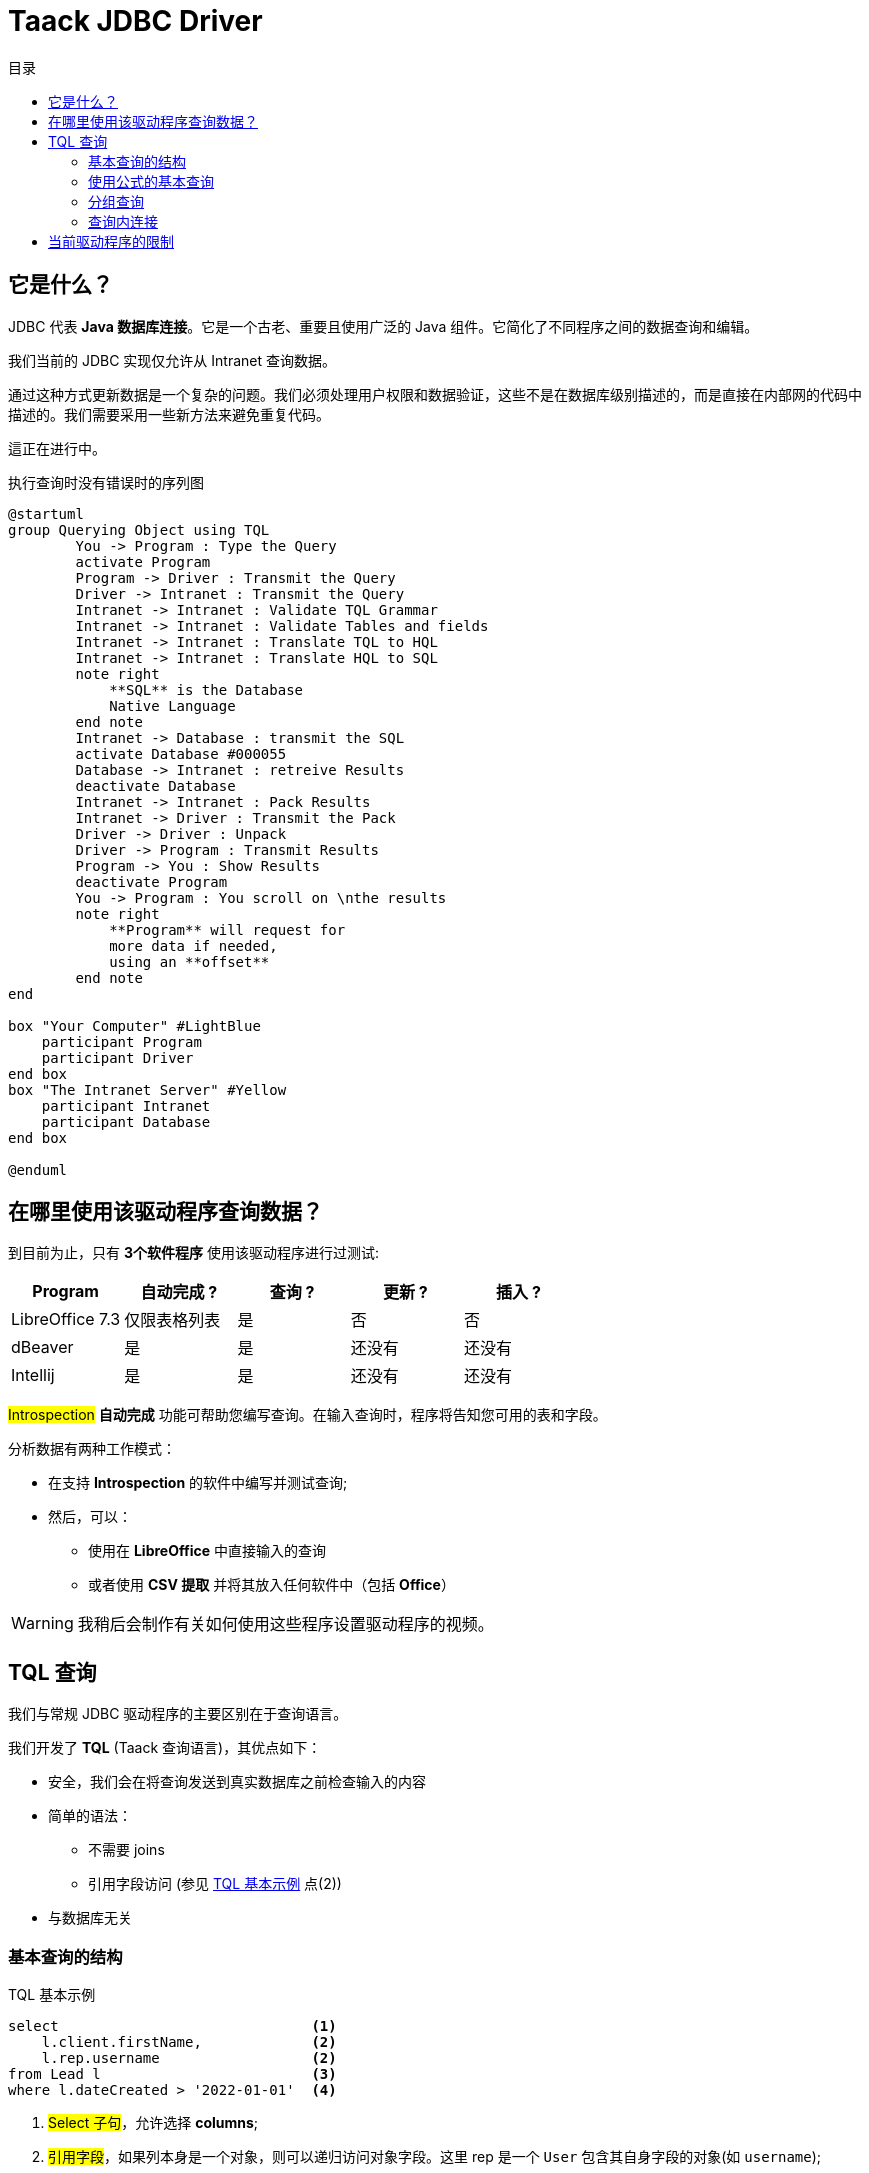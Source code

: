 = Taack JDBC Driver
:doctype: book
:taack-category: 0|more/JDBC
:toc:
:toc-title: 目录
:source-highlighter: rouge
:icons: font

== 它是什么？

JDBC 代表 *Java 数据库连接*。它是一个古老、重要且使用广泛的 Java 组件。它简化了不同程序之间的数据查询和编辑。

我们当前的 JDBC 实现仅允许从 Intranet 查询数据。

通过这种方式更新数据是一个复杂的问题。我们必须处理用户权限和数据验证，这些不是在数据库级别描述的，而是直接在内部网的代码中描述的。我们需要采用一些新方法来避免重复代码。

這正在进行中。

.执行查询时没有错误时的序列图
[plantuml,format="svg",opts="online"]
----
@startuml
group Querying Object using TQL
        You -> Program : Type the Query
        activate Program
        Program -> Driver : Transmit the Query
        Driver -> Intranet : Transmit the Query
        Intranet -> Intranet : Validate TQL Grammar
        Intranet -> Intranet : Validate Tables and fields
        Intranet -> Intranet : Translate TQL to HQL
        Intranet -> Intranet : Translate HQL to SQL
        note right
            **SQL** is the Database
            Native Language
        end note
        Intranet -> Database : transmit the SQL
        activate Database #000055
        Database -> Intranet : retreive Results
        deactivate Database
        Intranet -> Intranet : Pack Results
        Intranet -> Driver : Transmit the Pack
        Driver -> Driver : Unpack
        Driver -> Program : Transmit Results
        Program -> You : Show Results
        deactivate Program
        You -> Program : You scroll on \nthe results
        note right
            **Program** will request for
            more data if needed,
            using an **offset**
        end note
end

box "Your Computer" #LightBlue
    participant Program
    participant Driver
end box
box "The Intranet Server" #Yellow
    participant Intranet
    participant Database
end box

@enduml
----

== 在哪里使用该驱动程序查询数据？

到目前为止，只有 *3个软件程序* 使用该驱动程序进行过测试:
|===
|Program            |自动完成 ?|查询 ? |更新 ? | 插入 ?

|LibreOffice 7.3    |仅限表格列表|是        |否         | 否
|dBeaver            |是            |是        |还没有    | 还没有
|Intellij           |是            |是        |还没有    | 还没有
|===

#Introspection# *自动完成* 功能可帮助您编写查询。在输入查询时，程序将告知您可用的表和字段。

分析数据有两种工作模式：

* 在支持 *Introspection* 的软件中编写并测试查询;
* 然后，可以：
** 使用在 *LibreOffice* 中直接输入的查询
** 或者使用 *CSV 提取* 并将其放入任何软件中（包括 *Office*）

WARNING: 我稍后会制作有关如何使用这些程序设置驱动程序的视频。

== TQL 查询

我们与常规 JDBC 驱动程序的主要区别在于查询语言。

我们开发了 *TQL* (Taack 查询语言)，其优点如下：

* 安全，我们会在将查询发送到真实数据库之前检查输入的内容
* 简单的语法：
** 不需要 joins
** 引用字段访问 (参见 <<easy-syntax>> 点(2))
* 与数据库无关

=== 基本查询的结构

[source,sql]
[[easy-syntax]]
.TQL 基本示例
----
select                              <1>
    l.client.firstName,             <2>
    l.rep.username                  <2>
from Lead l                         <3>
where l.dateCreated > '2022-01-01'  <4>
----
<1> #Select 子句#，允许选择 *columns*;
<2> #引用字段#，如果列本身是一个对象，则可以递归访问对象字段。这里 rep 是一个 `User` 包含其自身字段的对象(如 `username`);
<3> #From 子句#, 允许选择 *表格*, 允许选择表格，这里我们使用 _别名_ `l`
<4> #Where 子句# 允许过滤数据。

=== 使用公式的基本查询

可以在选择子句中添加算术公式。

[source,sql]
[[basic-query-with-formulas]]
.带公式的 TQL 基本示例
----
select
    ll.lead.name,
    ll.qty * ll.salePrice as totalWoTaxes   <1>
from LeadLine ll
where ll.qty * ll.salePrice > 100           <2>
----
<1> #Select 子句#, 支持 `column alias` 和算术运算
<2> #Where 子句# 也支持算术

WARNING: 列别名必须以小写字母开头，并且只能是 ASCII7 字符集的一部分。

.带公式的基本样本结果
|===
|lead.name |totalWoTaxes

|Balisage pylône SFR site 240087 (Hivory)
|250.00000000

|Balisage pylône SFR site 240087 (Hivory)
|340.00000000

|Balisage pylône SFR site 240087 (Hivory)
|3410.00000000

|EL BJORN low intensity IR AWL system
|2700.00000000
|===

=== 分组查询

分组子句增加了聚合数据的功能。
<<basic-query-with-formulas>> 没有每条报价一行。
可以使用分组来获取每条报价一行，如以下示例所示：

[source,sql]
.带有分组和公式的 TQL 示例
----
select
    ll.lead.rep.mainSubsidiary as salesmanSubsidiary,   <1>
    count(ll.id),                                       <2>
    sum(ll.qty * ll.salePrice)                          <2>
from LeadLine ll
group by ll.lead.rep.mainSubsidiary                     <1>
----
<1> 标准字段，必须在 #Group by 子句#;
<2> 您可以使用 #count# 或者 #sum# 聚合函数。

WARNING: 聚合列不支持列别名

|===
|salesmanSubsidiary|count(ll.id)    |sum(ll.qty * ll.salePrice)

|CITEL_2CP         |118605|212619001943.17760000
|CITEL_GMBH        |37336 |261342488.98760000
|CITEL_INC         |25172 |319681146.49190000
|CITEL_INDIA       |24868 |1122541659.94000000
|CITEL_OOO         |10382 |3990221200.80740000
|CITEL_SH          |269   |552810.59000000
|OBSTA             |46151 |2762758463.12580000
|===

=== 查询内连接

有时一列指向多行。

这叫做 *多对多*。我们不能直接使用引用字段， 你必须使用所谓的 *joins* ...（听起来很 70 年代，但我不是）

在下一个示例中，*Items* 包含许多 *Values*, 并且 *Values* 可以由多个 *Item* 使用。如果我们想在同一个表中列出项目和值，我们需要两组数据之间的某种交叉积。

WARNING: 两个集合的叉积的基数是 #M x N#, 您必须使用 *Where 子句* 来减少结果的数量。

[source,sql]
.TQL 简单连接示例
----
select
    i.name,
    i.ref,
    v.valueString,
    v.associatedProperty.valueKind as kind,
    v.associatedProperty.kindOfCharacteristic as typeOfChar,
    v.associatedProperty.nameAlias as nameAlias
from Item i, Value v                                    <1>
where v in elements(i.values) and i.range.name = 'DVM'  <2>

----
<1> 我们独立列出 2 个表格
<2> 我们 *必须* 用表达式来限制结果的数量 `v in elements(i.values)`

.结果
|====
| name | ref | valueString | kind | typeOfChar | nameAlias

| DVM-230-16A | 3589015 | NULL | dico | BULLET_POINTS | bulletPoints
| DVM-230-16A | 3589015 | IP20 | string | MECA | NULL
| DVM-230-16A | 3589015 | -40/+85°C | string | MECA | NULL
| DVM-230-16A | 3589015 | NULL | dico | NULL | description
| DVM-230-16A | 3589015 | NULL | dico | NULL | subFamily
| DVM-230-16A | 3589015 | NULL | dico | MECA | NULL
| DVM-230-16A | 3589015 | NULL | dico | NORMES | NULL
| DVM-230-16A | 3589015 | voir schéma | dico | MECA | NULL
| DVM-230-16A | 3589015 | NULL | dico | MECA | NULL
| DVM-230-16A | 3589015 | NULL | dico | MECA | NULL
| DVM-230-16A | 3589015 | NULL | dico | MECA | NULL
| DVM-230-16A | 3589015 | 16 A | string | ELEC | NULL
| DVM-230-16A | 3589015 | NULL | dico | ELEC | NULL
| DVM-230-16A | 3589015 | 0.0305 kg | string | MECA | NULL
| DVM-230-16A | 3589015 | NULL | dico | NULL | family
| DVM-230-16A | 3589015 | 230 V monophasé | dico | ELEC | NULL
| DVM-230-16A | 3589015 | PTFE | string | MECA | NULL
| DVM-230-16A | 3589015 | NULL | bool | NULL | NULL
|====

== 当前驱动程序的限制

* 您将无法 *遵从* 语言字段。 (`v.valueMap['fr']` 会失败, 还有 `v.valueMap`).
* 我们仅支持内连接，不支持外连接。我们当前的连接实现速度很慢，我们可以改进，但它更复杂。